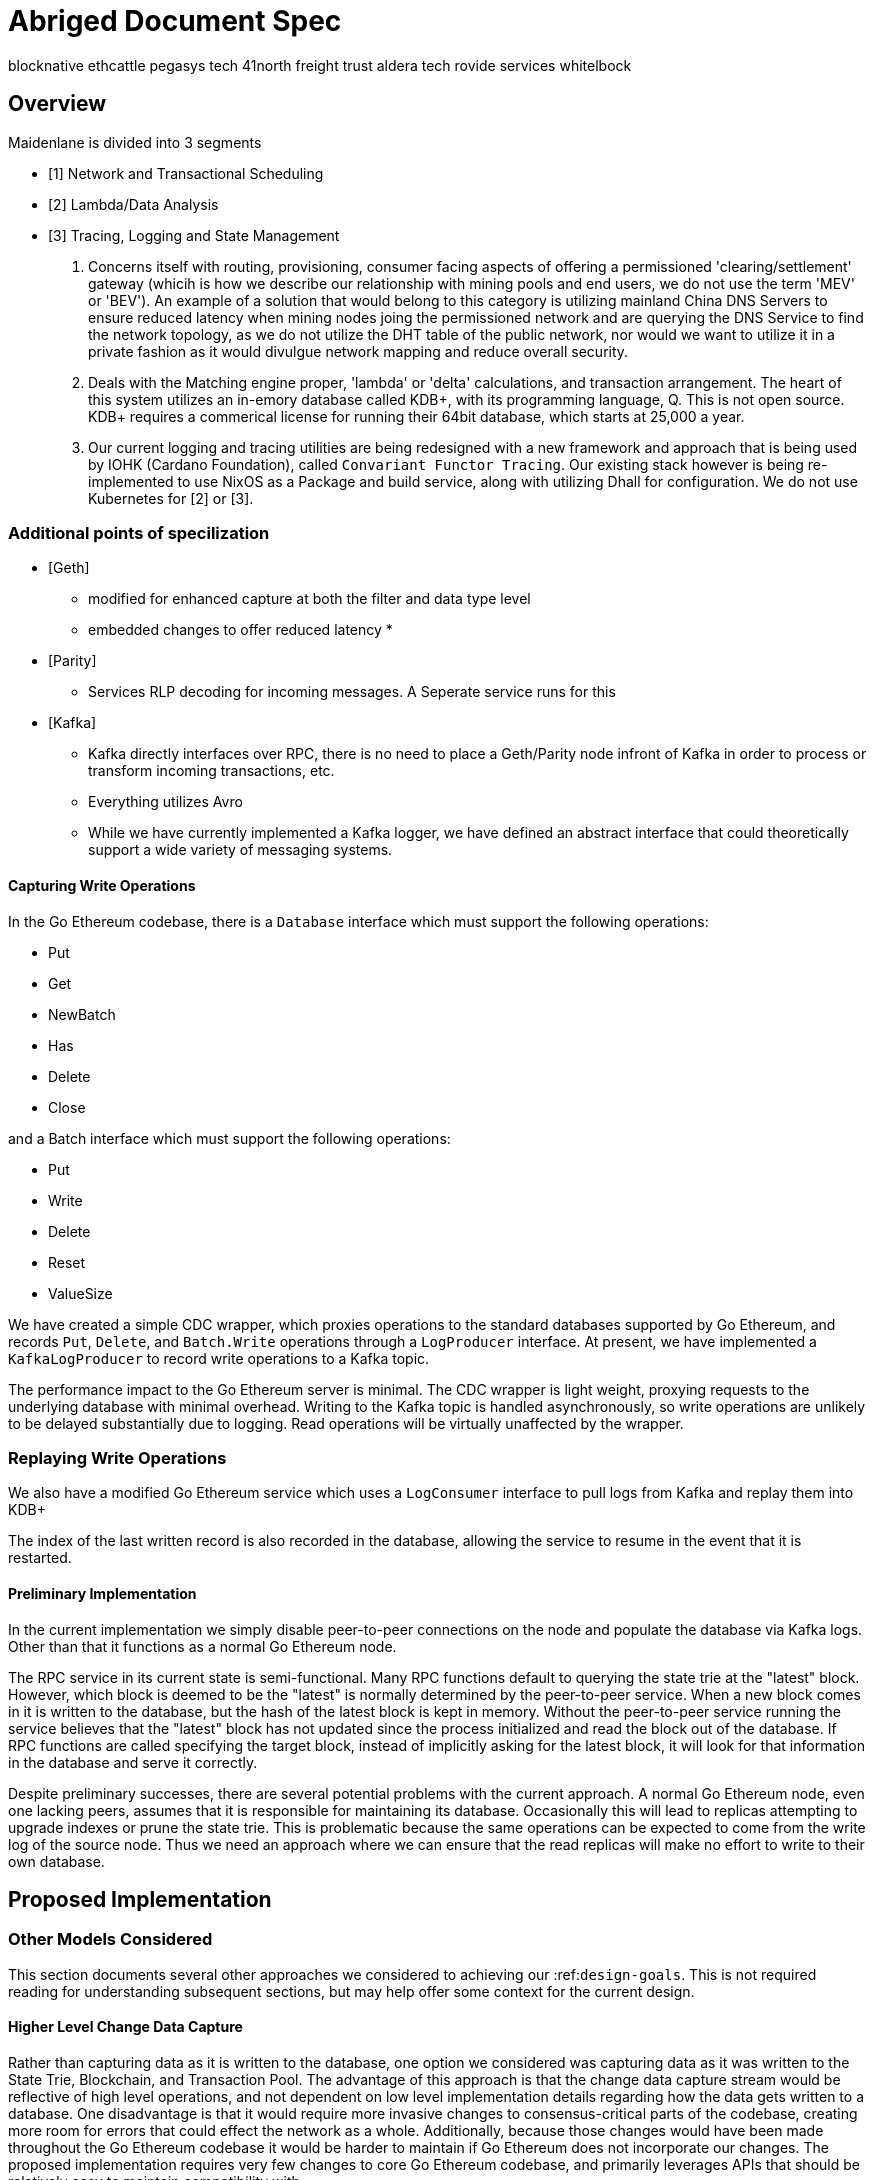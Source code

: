 

= Abriged Document Spec



[[sources]]
blocknative
ethcattle
pegasys tech
41north
freight trust
aldera tech
rovide services
whitelbock 

== Overview

Maidenlane is divided into 3 segments

- [1]  Network and Transactional Scheduling 
- [2] Lambda/Data Analysis
- [3] Tracing, Logging and State Management

1. Concerns itself with routing, provisioning, consumer facing aspects of offering a permissioned 'clearing/settlement' gateway (whicih is how we describe our relationship with mining pools and end users, we do not use the term 'MEV' or 'BEV'). An example of a solution that would belong to this category is utilizing mainland China DNS Servers to ensure reduced latency when mining nodes joing the permissioned network and are querying the DNS Service to find the network topology, as we do not utilize the DHT table of the public network, nor would we want to utilize it in a private fashion as it would divulgue network mapping and reduce overall security.

2. Deals with the Matching engine proper, 'lambda' or 'delta' calculations, and transaction arrangement. The heart of this system utilizes an in-emory database called KDB+, with its programming language, Q. This is not open source. KDB+ requires a commerical license for running their 64bit database, which starts at 25,000 a year.

3. Our current logging and tracing utilities are being redesigned with a new framework and approach that is being used by IOHK (Cardano Foundation), called `Convariant Functor Tracing`. Our existing stack however is being re-implemented to use NixOS as a Package and build service, along with utilizing Dhall for configuration. We do not use Kubernetes for [2] or [3]. 

=== Additional points of specilization 


- [Geth]
    * modified for enhanced capture at both the filter and data type level
    * embedded changes to offer reduced latency
    * 

- [Parity]
    * Services RLP decoding for incoming messages. A Seperate service runs for this

- [Kafka]
    * Kafka directly interfaces over RPC, there is no need to place a Geth/Parity node infront of Kafka in order to process or transform incoming transactions, etc.
    * Everything utilizes Avro 
    * While we have currently implemented a Kafka logger, we have defined an abstract interface that could theoretically support a wide variety of messaging systems.

==== Capturing Write Operations

In the Go Ethereum codebase, there is a `Database` interface which must support the following operations:

* Put
* Get
* NewBatch
* Has
* Delete
* Close

and a Batch interface which must support the following operations:

* Put
* Write
* Delete
* Reset
* ValueSize

We have created a simple CDC wrapper, which proxies operations to the standard databases supported by Go Ethereum, and records `Put`, `Delete`, and `Batch.Write` operations through a `LogProducer` interface.
At present, we have implemented a `KafkaLogProducer` to record write operations to a Kafka topic.

The performance impact to the Go Ethereum server is minimal.
The CDC wrapper is light weight, proxying requests to the underlying database with minimal overhead.
Writing to the Kafka topic is handled asynchronously, so write operations are unlikely to be delayed substantially due to logging.
Read operations will be virtually unaffected by the wrapper.

=== Replaying Write Operations

We also have a modified Go Ethereum service which uses a `LogConsumer` interface to pull logs from Kafka and replay them into  KDB+


The index of the last written record is also recorded in the database, allowing the service to resume in the event that it is restarted.

==== Preliminary Implementation

In the current implementation we simply disable peer-to-peer connections on the node and populate the database via Kafka logs.
Other than that it functions as a normal Go Ethereum node.

The RPC service in its current state is semi-functional.
Many RPC functions default to querying the state trie at the "latest" block.
However, which block is deemed to be the "latest" is normally determined by the peer-to-peer service.
When a new block comes in it is written to the database, but the hash of the latest block is kept in memory.
Without the peer-to-peer service running the service believes that the "latest" block has not updated since the process initialized and read the block out of the database.
If RPC functions are called specifying the target block, instead of implicitly asking for the latest block, it will look for that information in the database and serve it correctly.

Despite preliminary successes, there are several potential problems with the current approach.
A normal Go Ethereum node, even one lacking peers, assumes that it is responsible for maintaining its database.
Occasionally this will lead to replicas attempting to upgrade indexes or prune the state trie.
This is problematic because the same operations can be expected to come from the write log of the source node.
Thus we need an approach where we can ensure that the read replicas will make no effort to write to their own database.

== Proposed Implementation



=== Other Models Considered

This section documents several other approaches we considered to achieving our :ref:``design-goals``.
This is not required reading for understanding subsequent sections, but may help offer some context for the current design.

==== Higher Level Change Data Capture

Rather than capturing data as it is written to the database, one option we considered was capturing data as it was written to the State Trie, Blockchain, and Transaction Pool.
The advantage of this approach is that the change data capture stream would be reflective of high level operations, and not dependent on low level implementation details regarding how the data gets written to a database.
One disadvantage is that it would require more invasive changes to consensus-critical parts of the codebase, creating more room for errors that could effect the network as a whole.
Additionally, because those changes would have been made throughout the Go Ethereum codebase it would be harder to maintain if Go Ethereum does not incorporate our changes.
The proposed implementation requires very few changes to core Go Ethereum codebase, and primarily leverages APIs that should be relatively easy to maintain compatibility with.

==== Shared Key Value Store 

Before deciding on a change-data-capture replication system, one option we considered was to use a scalable key value store, which could be written to by one Ethereum node and read by many.
Some early prototypes were developed under this model, but they all had significant performance limitations when it came to validating blocks.
The Ethereum State Trie requires several read operations to retrieve a single piece of information.
These read operations are practical when made against a local disk, but latencies become prohibitively large when the state trie is stored on a networked key value store on a remote system.
This made it infeasible for an Ethereum node to process transactions at the speeds necessary to keep up with the network.

==== Extended Peer-To-Peer Model 

One option we explored was to add an extended protocol on top of the standard Ethereum peer-to-peer protocol, which would sync the blockchain and state trie from a trusted list of peers without following the rigorous validation procedures.
This would have been a substantially more complex protocol than the one we are proposing, and would have put additional strain on the other nodes in the system.

==== Replica Codebase from Scratch 

One option we considered was to use Change Data Capture to record change logs, but write a new system from the ground-up to consume the captured information.
Part of the appeal of this approach was that we have developers interested in contributing to the project who don't have a solid grasp of Go, and the replica could have been developed in a language more accessible to our contributors.
The biggest problem with this approach, particularly with the low level CDC, is that we would be tightly coupled to implementation details of how Go Ethereum writes to LevelDB, without having a shared codebase for interpreting that data.
A minor change to how Go Ethereum stores data could break our replicas in subtle ways that might not be caught until bad data was served in production.

In the proposed implementation we will depend not only on the underlying data storage schema, but also the code Go Ethereum uses to interpret that data.
If Go Ethereum changes their schema _and_ changes their code to match while maintaining API compatibility, it should be transparent to the replicas.
It is also possible that Go Ethereum changes their APIs in a way that breaks compatibility, but in that case we should find ourselves unable to compile the replica without fixing the dependency, and shouldn't see surprises on a running system.

Finally, by building the replica service in Go as an extension to the existing Go Ethereum codebase, there is a reasonable chance that we could get the upstream Go Ethereum project to integrate our extensions.
It is very unlikely that they would integrate our read replica extensions if the read replica is a separate project written in another language.


== Design Goals


=== Health Checks

A major challenge with existing Ethereum nodes is evaluating the health of an individual node.
Generally nodes should be considered healthy if they have the blockchain and state trie at the highest block, and are able to serve RPC requests relating to that state.
If a node is more than a couple of blocks behind the network, it should be considered unhealthy.


[initialization]

== Service Initialization

One of the major challenges with treating Ethereum nodes as disposable is the initialization time.
Conventionally a new instance must find peers, download the latest blocks from those peers, and validate each transaction in those blocks.
Even if the instance is built from a relatively recent snapshot, this can be a bandwidth intensive, computationally intensive, disk intensive, and time consuming process.

In a trustless peer-to-peer system, these steps are unavoidable.
Malicious peers could provide incorrect information, so it is necessary to validate all of the information received from untrusted peers.
But given several nodes managed by the same operator, it is generally safe for those nodes to trust eachother, allowing individual nodes to avoid some of the computationally intensive and disk intensive steps that make the initialization process time consuming.

Ideally node snapshots will be taken periodically, new instances will launch based on the most recent available snapshot, and then sync the blockchain and state trie from trusted peers without having to validate every successive transaction.
Assuming relatively recent snapshots are available, this should allow new instances to start up in a matter of minutes rather than hours.

Additionally, during the initialization process services should be identifiable as still initializing and excluded from the load balancer pool.
This will avoid nodes serving outdated information during initialization.




== Load Balancing

Given reliable healthchecks and a quick initialization process, one challenge remains on loadbalancing.
The Ethereum RPC protocol supports a concept of "filter subscriptions" where a filter is installed on an Ethereum node and subsequent requests about the subscription are served updates about changes matching the filter since the previous request.
This requires a stateful session, which depends on having a single Ethereum node serve each successive request relating to a specific subscription.

For now this can be addressed on the client application using `Provider Engine's Filter Subprovider <https://github.com/MetaMask/provider-engine/blob/master/subproviders/filters.js>+`

The Filter Subprovider mimics the functionality of installing a filter on a node and requesting updates about the subscription by making a series of stateless calls against the RPC server.
Over the long term it might be beneficial to add a shared database that would allow the load balanced RPC nodes to manage filters on the server side instead of the client side, but due to the existence of the Filter Subprovider that is not necessary in the short term.

=== Reduced Computational Requirements

As discussed in :ref:``initialization``, a collection of nodes managed by a single operator do not have the same trust model amongst themselves as nodes in a fully peer-to-peer system.
RPC Nodes can potentially decrease their computational overhead by relying on a subset of the nodes within a group to validate transactions.
This would mean that a small portion of nodes would need the computational capacity to validate every transaction, while the remaining nodes would have lower resource requirements to serve RPC requests, allowing flexible scaling and redundancy.

=== Implementation

In `go-ethereum/internal/ethapi/backend.go`, a Backend interface is specified.
Objects filling this interface can be passed to `ethapi.GetAPIs()` to return `[]rpc.API`, which can be used to serve the Ethereum RPC APIs.
Presently there are two implementations of the Backend interface, one for full Ethereum nodes and one for Light Ethereum nodes that depend on the LES protocol.

This project will implement a third backend implementation, which will provide the necessary information to ethapi.GetAPIs() to in turn provide the RPC APIs.

== Backend Functions To Implement

This section explores each of the 26 methods required by the Backend interface.
This is an initial pass, and attempts to implement these methods may prove more difficult than described below.

Downloader() 

Downloader must return a `*go-ethereum/eth/downloader.Downloader` object.
Normally the `Downloader` object is responsible for managing relationships with remote peers, and synchronizing the block from remote peers.
As our replicas will receive data directly via Kafka, the Downloader object won't see much use.
Even so, the `PublicEthereumAPI` struct expects to be able to retrieve a `Downloader` object so that it can provide the `eth_syncing` API call.

If the Backend interface required an interface for a downloader rather than a specific Downloader object, we could stub out at Downloader that provided the `eth_syncing` data based on the current Kafka sync state.
Unfortunately the Downloader requires a specific object constructed with the following properties:

* `{mode SyncMode}` - An integer indicating whether the SyncMode is Fast, Full, or Light.
We can probably specify "light" for our purposes.
* `{stateDb ethdb.Database}` - An interface to LevelDB.
Our backend will neeed a Database instance, so this should be easy.
* `{mux *event.TypeMux}` - Used only for syncing with peers.
If we avoid calling Downloader.Synchronize(), it appears this can safely be nil.
* {`chain BlockChain}` - An object providing the downloader.BlockChain interface.
If we only need to support Downloader.Progress(), and we set SyncMode to LightSync, this can be nil.
* `{lightchain LightChain}` - An object providing the downloader.LightChain interface.
If we only need to support Downloader.Progress(), and we set SyncMode to LightSync, we will need to stub this out and provide CurrentHeader() with the correct blocknumber.
* `{dropPeer peerDropFn}` - Only used when syncing with peers.
If we avoid calling Downloader.Synchronize(), this can be `func(string) {}`

Constructing a `Downloader` with the preceding arguments should provide the capabilities we need to offer the `eth_progress` RPC call.

ProtocolVersion() .

This just needs to return an integer indicating the protocol version.
This tells us what version of the peer-to-peer protocol the Ethereum client is using.
As replicas will not use a peer-to-peer protocol, it might make sense for this to be a value like `-1`.

SuggestPrice() 

Should return a `{big.Int}` gas price for a transaction.
This can use `{go-ethereum/eth/gasprice.Oracle}` to provide the same values a stanard Ethereum node would provide.
Note, however, that gasprice.Oracle requires a Backend object of its own, so implementing SuggestPrice() will need to wait until the following backend methods have been implemented:

* `HeaderByNumber()`
* `BlockByNumber()`
* `ChainConfig()`

*ChainDb()*

Our backend will need to be constructed with an {`ethdb.Database}` object, which will be it's primary source for much of the information about the blockchain and state.
This method will return that object.

For replicas, it might be prudent to have a wrapper that provides the `{ethdb.Database}` interface, but errors on any write operations, as we want to ensure that all write operations to the primary database come from the replication process.

*EventMux() *

This seem to be used by peer-to-peer systems.
I can't find anything in the RPC system that depends on `EventMux()`, so I think we can return `nil` for the Replica backend.

*AccountManager() *

This returns an `*accounts.Manager` object, which manages access to Ethereum wallets and other secret data.
This would be used by the Private Ethereum APIs, which our Replicas will not implement.
Services that need to manage accounts in conjunction with replica RPC nodes should utilize client side account managers such as ``+Web3 Provider Engine <https://www.npmjs.com/package/web3-provider-engine>+``_.

In a future phase we may decide to implement an AccountManager service for replica nodes, but this would require serious consideration for how to securely store credentials and share them across the replicas in a cluster.

*SetHead()*

This is used by the private debug APIs, allowing developers to set the blockchain back to an earlier state in private environments.
Replicas should not be able to roll back the blockchain to an earlier state, so this method should be a no-op.

*HeaderByNumber() *

HeaderByNumber needs to return a `*core/types.Header` object corresponding to the specified block number.
This will need to get information from the database.
It might be possible to leverage in-memory caches to speed up these data lookups, but it must not rely on information normally provided by the peer-to-peer protocol manager.

This should be able to use `core.GetCanonicalHash()` to get the blockhash, then `core.GetHeader()` to get the Block Number.

*BlockByNumber()*

BlockByNumber needs to return a `*core/types.Block` object corresponding to the specified block number.
This will need to get information from the database.
It might be possible to leverage in-memory caches to speed up these data lookups, but it must not rely on information normally provided by the peer-to-peer protocol manager.

This should be able to use `core.GetCanonicalHash()` to get the blockhash, then `core.GetBlock()` to get the Block Number.

*StateAndHeaderByNumber()*

Needs to return a `*core/state.StateDB` object and a `*core/types.Header` object corresponding to the specified block number.

The header can be retrieved with `backend.HeaderByNumber()`.
Then the stateDB object can be created with `core/state.New()` given the hash from the retrieved header and the ethdb.Database.

*GetBlock() *

Needs to return a `*core/types.Block` given a `common.Hash`.
This should be able to use `core.GetBlockNumber()` to get the block number for the hash, and `core.GetBlock()` to retrieve the `*core/types.Block`.

*GetReceipts()*

Needs to return a `core/types.Receipts` given a `common.Hash`.
This should be able to use `core.GetBlockNumber()` to get the block number for the hash, and `core.GetBlockReceipts()` to retrieve the `core/types.Receipts`.

*GetTd()*

Needs to return a `*big.Int` given a `common.Hash`.
This should be able to use `core.GetBlockNumber()` to get the block number for the hash, and `core.GetTd()` to retrieve the total difficulty.

*GetEVM() *

Needs to return a `*core/vm.EVM`.

This requires a `core.ChainContext` object, which in turn needs to implement:

* `Engine()` - A conensus engine instance.
This should reflect the conensus engine of the server the replica is replicating.
This would be Ethash for Mainnet, but may be Clique or eventually Casper for other networks.
* `GetHeader()` - Can proxy `backend.GetHeader()`

Beyond the construction of a new `ChainContext`, this should be comparable to the implementation of eth/api_backend.go's `GetEVM()`


[event-apis]

=== Subscribe Event APIs 

The following methods exist as part of the Event Filtering system.

* `SubscribeChainEvent()`
* `SubscribeChainHeadEvent()`
* `SubscribeChainSideEvent()`
* `SubscribeTxPreEvent()`

As discussed in ``load-balancing``, the initial implementation of the replica service will not support the filtering APIs.

As such, these methods can be no-ops that simply return `nil`.
In the future we may implement these methods, but it will need to be a completely new implementation to support filtering on the cluster instead of individual replicas.


[send-tx]

*SendTx() *

As replica nodes will not have peer-to-peer connections, they will not be able to send transactions to the network via conventional methods.

Instead, we propose that the replica will simply queue transactions onto a Kafka topic.
Independent from the replica service we can have consumers of the transaction topic emit the transactions to the network using different methods.

The scope of implementing `SendTx()` is limited to placing the transaction onto a Kafka topic.
Processing those events and emitting them to the network will be discused in :ref:``tx-emitters``.

=== Transaction Pool Methods

The transaction pool in Go Ethereum is kept in memory, rather than in the LevelDB database.
This means that the primary log stream will not include information about information about unconfirmed transactions.
Additionally, the primary APIs that would make use of the transaction pool are the filtering transactions, which we established in :ref:``event-apis`` will not be supported in the initial implementation.

For the first phase, this project will not implement the transaction pool.
In a future phase, depending on demand, we may create a separate log stream for transaction pool data.
For the first phase, these methods will return as follows:

* GetPoolTransactions() - Return an empty `types.Transactions` slice.
* GetPoolTransaction() - Return nil
* GetPoolNonce() - Use `statedb.GetNonce` to return the most recent confirmed nonce.
* Stats() - Return 0 transactions pending, 0 transactions queued
* TxPoolContent() - Return empty `map[common.Address]types.Transactions` maps for both pending and queued transactions.

ChainConfig() .

The ChainConfig property will likely be provided to the Replica Backend as the backend is contructed, so this will return that value.

CurrentBlock() 

This will need to look up the block hash of the latest block from LevelDB, then use that to invoke `backend.GetBlock()` to retrieve the current block.

In the future we may be able to optimize this method by keeping the current block in memory.
If we track when the `LatestBlock` key in LevelDB gets updated, we can clear the in-memory cache as updates come in.


_tx-emitters:

== Transaction Emitters

Emitting transactions to the network is a different challenge than replicating the chain for reading, and has different security concerns.
As discussed in :ref:``send-tx``, replica nodes will not have peer-to-peer connections for the purpose of broadcasting transactions.
Instead, when the `SendTx()` method is called on our backend, it will log the transaction to a Kafka topic for a downstream Transaction Emitter to handle.

Different use cases may have different needs from transaction emitters.
On one end of the spectrum, OpenRelay needs replicas strictly for watching for order fills and checking token balances, so no transaction emitters are necessary in the current workflow.
Other applications may have high volumes of transactions that need to be emitted.

The basic transaction emitter will watch the Kafka topic for transactions, and make RPC calls to transmit those messages.
This leaves organizations with several options for how to transmit those messages to the network.
Organizations may choose to:

* Not to run a transaction emitter at all, if their workflows do not generate transactions.
* Run a transaction emitter pointed to the source server that is feeding their replica nodes.
* Run a transaction emitter pointed to a public RPC server such as Infura.
* Run a separate cluster of light nodes for transmitting transactions to the network

Security Considerations 

The security concerns relating to emitting transactions are different than the concerns for read operations.
One reason for running a private cluster of RPC nodes is that the RPC protocol doesn't enable publicly hosted nodes to prove the authenticity of the data they are serving.
To have a trusted source of state data an organization must have trusted Ethereum nodes.
When it comes to emitting transactions, the peer-to-peer protocol offers roughly the same assurances that transactions will be emitted to the network as RPC nodes.
Thus, some organizations may decide to transmit transactions through APIs like Infura and Etherscan even though they choose not to trust those services for state data.
= Introduction

For a service to be treated as a commodity, it typically has the following properties:

* It can be load-balanced, and any instance can serve any request as well as any other instance.
* It has simple health checks that can indicate when an instance should be removed from the load balancer pool.
* When a new instance is started it does not start serving requests until it is healthy.
* When a new instance is started it reaches a healthy state quickly.

Eisting Ethereum nodes don't fit well into this model:

* Certain API calls are stateful, meaning the same instance must serve multiple successive requests and cannot be transparently replaced.
* There are numerous ways in which an Ethereum node can be unhealthy, some of which are difficult to determine.
 ** A node might be unhealthy because it does not have any peers
 ** A node might have peers, but still not receive new blocks
 ** A node might be starting up, and have yet to reach a healthy state
* When a new instance is started it generally starts serving on RPC immediately, even though it has yet to sync the blockchain.
If the load balancer serves request to this instance it will serve outdated information.
* When new instances are started, they must discover peers, download and validate blocks, and update the state trie.
This takes hours under the best circumstances, and days under extenuating circumstances.

As a result it is often easier to spend time troubleshooting the problems on a particular instance and get that instance healthy again, rather than replace it with a fresh instance.


== Publicly Hosted Ethereum RPC Nodes

Many organizations are currently using publicly hosted Ethereum RPC nodes such as Infura.
While these services are very helpful, there are several reasons organizations may not wish to depend on third party Ethereum RPC nodes.

First, the Ethereum RPC protocol does not provide enough information to authenticate state data provided by the RPC node.
This means that publicly hosted nodes could serve inaccurate information with no way for the client to know.
This puts public RPC providers in a position where they could potentially abuse their clients' trust for profit.
It also makes them a target for hackers who might wish to serve inaccurate state informatino.

Second, it means that a fundamental part of an organization's system depends on a third party that offers no SLA.
RPC hosts like Infura are generally available on a best effort basis, but have been known to have significant outages.
And should Infura ever cease operations, consumers of their service would need to rapidly find an alternative provider.

Hosting their own Ethereum nodes is the surest way for an organization to address both of these concerns, but currently has significant operational challenges.
We intend to help address the operational challenges so that more organizations can run their own Ethereum nodes.
= Operational Requirements

The implementation discussed in previous sections relates directly to the software changes required to help operationalize Ethereum clients.
There are also ongoing operational processes that will be required to maintain a cluster of master / replica nodes.


{cluster-initialization}

== Cluster Initialization

Initializing a cluster comprised of a master and one or more replicas requires a few steps.

=== Master initialization 

Before standing up any replicas or configuring the master to send logs to Kafka, the master should be synced with the blockchain.
In most circumstances, this should be a typical Geth fast sync with standard garbage collection arguments.


{_leveldb-snapshots}

== LevelDB Snapshotting 

Once the master is synced, the LevelDB directory needs to be snapshotted.
This will become the basis of both the subsequent master and the replica servers.

===  Replication Master Configuration 

Once synced and ready for replication, the master needs to be started with the garbage collection mode of "archive".
Without the "archive" garbage collection mode, the state trie is kept in memory, and not written to either LevelDB or Kafka immediately.
If state data is not written to Kafka immediately, the replicas have only the chain data and cannot do state lookups.
The master should also be configured with a Kafka broker and topic for logging write operations.

== Replica Configuration

Replicas should be created with a copy of the LevelDB database snapshotted in :ref:``leveldb-snapshots``.
When executed, the replica service should be pointed to the same Kafka broker and topic as the master.
Any changes written by the master since the LevelDB snapshot will be pulled from Kafka before the Replica starts serving HTTP requests.

=== Periodic Replica Snapshots

When new replicas are scaled up, they will connect to Kafka to pull any changes not currently reflected in their local database.
The software manages this by storing the Kafka offset of each write operation as it persists to LevelDB, and when a new replica starts up it will replay any write operations more recent than the offset of the last saved operation.
However this assumes that Kafka will have the data to resume from that offset, and in practice Kafka periodically discards old data.
Without intervention, a new replica will eventually spin up to find that Kafka no longer has the data required for it to resume.

The solution for this is fairly simple.
We need to snapshot the replicas more frequently than Kafka fully cycles out data.
Each snapshot should reflect the latest data in Kafka at the time the snapshot was taken, and any new replicas created from that snapshot will be able to resume so long as Kafka still has the offset from the time the snapshot was taken.

The mechanisms for taking snapshots will depend on operational infrastructure.
The implementation will vary between cloud providers or on-premises infrastructure management tools, and will be up to each team to implement (though we may provide additional documentation and tooling for specific providers).

Administrators should be aware of Kafka's retention period, and be sure that snapshots are taken more frequently than the retention period, leaving enough time to troubleshoot failed snapshots before Kafka runs out

=== Periodic Cluster Refreshes

Because replication requires the master to write to LevelDB with a garbage collection mode of "archive", the disk usage for each node of a cluster can grow fairly significantly after the initial sync.
When disk usage begins to become a problem, the entire cluster can be refreshed following the :ref:``cluster-initialization`` process.

Both clusters can run concurrently while the second cluster is brought up, but it is important that the two clusters use separate LevelDB snapshots and separate Kafka partitions to stay in sync (they can use the same Kafka broker, if it is capable of handling the traffic).

As replicas for the new cluster are spun up, they will only start serving HTTP requests once they are synced with their respective Kafka partition.
Assuming your load balancer only attempts to route requests to a service once it has passed health checks, both clusters can co-exist behind the load balancer concurrently.

=== Multiple Clusters

Just as multiple clusters can co-exist during a refresh, multiple clusters can co-exist for stability purposes.
Within a single cluster, the master server is a single point of failure.
If the master gets disconnected from its peers or fails for other reasons, its peers will not get updates and become stale.
A new master can be created from the last LevelDB snapshot, but that will take time during which the replicas will be stale.

With multiple clusters, when a master is determined to be unhealthy its replicas could be removed from the load balancer to avoid stale data, and additional clusters could continue to serve current data.

=== High Availability

A single cluster provides several operational benefits over running conventional Ethereum nodes, but the master server is still a single point of failure.
Using data stored in Kafka, the master can recover much more quickly than a node that needed to sync from peers, but that can still lead to a period of time where the replicas are serving stale data.

To achieve high availability requires multiple clusters with independent masters and their own replicas.
Multiple replica clusters can share a high-availability Kafka cluster.
The following formula can be used to determine the statistical availability of a cluster:


math:: a = 1 - (1 - \frac\{mtbf}{mttr + mtbf}){caret}N

Where:

* `mtbf` - Mean Time Between Failures - The average amount of time between failures of a master server
* `mttr` - Mean Time To Recovery - The average amount of time it takes to replace a master server after a failure
* `N` - The number of independently operating clusters

The values of `mtbf` and `mttr` will depend on your operational environment.
With our AWS CloudFormation templates, we have established an `mttr` of 45 minutes when snapshotting daily.
We have not gathered enough data to establish a mtbf, but with two independent clusters and a 45 minute `mttr`, EC2's regional SLA becomes the bounding factor of availability if the `mtbf` is greater than two weeks.

This formula focuses only on the availability of masters - it assumes that each master has multiple independent replicas.
If a master only has a single replica, that will hurt the `mtbf` of the cluster as a whole.


== GreyPool 

Stratum WebSocket with TLS (uri) `stratumss:// ` 


=== Transaction Pool Feeds

This fork of Geth includes two new types of subscriptions, available through the
eth_subscribe method on Websockets.

==== Rejected Transactions

Using Websockets, you can subscribe to a feed of rejected transactions with:

```
{"id": 0, "method": "eth_subscribe", "params":["rejectedTransactions"]}
```

This will immediately return a payload of the form:

```
{"jsonrpc":"2.0","id":0,"result":"$SUBSCRIPTION_ID"}
```

And as messages are rejected by the transaction pool, it will send additional
messages of the form:

```
{
  "jsonrpc": "2.0",
  "method": "eth_subscription",
  "params": {
    "subscription": "$SUBSCRIPTION_ID",
    "result": {
      "tx": "$ETHEREUM_TRANSACTION",
      "reason": "$REJECT_REASON"
    }
  }
}
```

One message will be emitted on this feed for every transaction rejected by the
transaction pool, excluding those rejected because they were already known by
the transaction pool.

It is important that consuming applications process messages quickly enough to
keep up with the process. Geth will buffer up to 20,000 messages, but if that
threshold is reached the subscription will be discarded by the server.

The reject reason corresponds to the error messages returned by Geth within the
txpool. At the time of this writing, these include:

* invalid sender
* nonce too low
* transaction underpriced
* replacement transaction underpriced
* insufficient funds for gas * price + value
* intrinsic gas too low
* exceeds block gas limit
* negative value
* oversized data

However it is possible that in the future Geth may add new error types that
could be included by this response without modification to the rejection feed
itself.

=== Dropped Transactions

Using Websockets, you can subscribe to a feed of dropped transaction hashes with:

```
{"id": 0, "method": "eth_subscribe", "params":["droppedTransactions"]}
```

This will immediately return a payload of the form:

```
{"jsonrpc":"2.0","id":0,"result":"$SUBSCRIPTION_ID"}
```

And as messages are dropped from the transaction pool, it will send additional
messages of the form:

```json
{
  "jsonrpc": "2.0",
  "method": "eth_subscription",
  "params": {
    "subscription": "0xe5fa5d3c8ec05953bd746a784cfeade6",
    "result": {
      "txhash": "$TRANSACTION_HASH",
      "reason": "$REASON"
    }
  }
}
```

One message will be emitted on this feed for every transaction dropped from the
transaction pool.

It is important that consuming applications process messages quickly enough to
keep up with the process. Geth will buffer up to 20,000 messages, but if that
threshold is reached the subscription will be discarded by the server.

The following reasons may be included as reasons transactions were rejected:

* underpriced-txs: Indicates the transaction's gas price is below the node's threshold.
* low-nonce-txs: Indicates that the account nonce for the sender of this transaction has exceeded the nonce on this transction. That may happen when this transaction is included in a block, or when a replacement transaction is included in a block.
* unpayable-txs: Indicates that the sender lacks sufficient funds to pay the intrinsic gas for this transaction
* account-cap-txs: Indicates that this account has sent enough transactions to exceed the per-account limit on the node.
* replaced-txs: Indicates that the transaction was dropped because a replacement transaction with the same nonce and higher gas has replaced it.
* unexecutable-txs: Indicates that a transaction is no longer considered executable. This typically applies to queued transaction, when a dependent pending transaction was removed for a reason such as unpayable-txs.
* truncating-txs: The transaction was dropped because the number of transactions in the mempool exceeds the allowable limit.
* old-txs: The transaction was dropped because it has been in the mempool longer than the allowable period of time without inclusion in a block.
* updated-gas-price: The node's minimum gas price was updated, and transactions below that price were dropped.




=== MEV-Geth 

```
/** 
* @AddMevBundle
* @summary pool mevBundles
* @param {AddMevBundle} <uint64>  - ddMevBundle adds a mev bundle to the pool
* @return {mevBundles} blockNumber, minTimestamp, maxTimestamp
*/
```

```go
func (pool *TxPool) AddMevBundle(txs types.Transactions, blockNumber *big.Int, minTimestamp, maxTimestamp uint64) error {
	pool.mu.Lock()
	defer pool.mu.Unlock()

	pool.mevBundles = append(pool.mevBundles, mevBundle{
		txs:          txs,
		blockNumber:  blockNumber,
		minTimestamp: minTimestamp,
		maxTimestamp: maxTimestamp,
	})
```

```
/**
* MevBundles
* @readonly list of bundles valid for the given blockNumber/blockTimestamp
* {uint64} ([]types.Transactions)
*/
```

```go
// MevBundles returns a list of bundles valid for the given blockNumber/blockTimestamp
// also prunes bundles that are outdated
func (pool *TxPool) MevBundles(blockNumber *big.Int, blockTimestamp uint64) ([]types.Transactions, error) {
	return nil, nil
}
```


=== Operational Topics (concerning strategies, etc)

This section describes (without much context), some of the mathmatical principles used to find opportunites in the market. 

A good analogy would be comparing this to the well known `A * ` Algorithim for path finding. These equations are utilized, amongst others, as a hearuisistc. We do not make any claims on their formal soundness, only on their current and projected rate of returns.

=== Super Liquidity Manifolds and Abstract Liquid Tranches

> *Paramaratized Constant Function Markets 


Super-liquidity manifold (SLM) system is a mathematical construct, defined below
to describe an efficient digital market model. Assets that are traded on such
market \(^{1}\) may benefit from the trade option against at least one
super-liquid exchange medium.

Consider an abstract liquid tranche (ALT) system as a weighted directed graph
\(G:=(V, E, w),\) where set of vertices \(V,|V| \leq| N |\) contains digital
representation of all tradeable assets in \(G,\) set of edges \(E=\{e \in V
\times V:\) \(w(e)>0\}\) represents all possible atomic \(^{2}\) asymmetric
\(^{3}\) trades, which are weighted by the function \(w: E \rightarrow R ^{+}\)
corresponding to the price of some trade \(e \in E\)


==== Definition 1

Vertex \(v \in V\) represents half-liquid asset \(^{4}\) iff either \(\operatorname{deg}^{-}(v)=0\) (source) or \(\operatorname{deg}^{+}(v)=0(\operatorname{sink}),\) where \(\operatorname{deg}^{(-1+)}: V \rightarrow N\) is respectively a number
of tail ends (indegree) and a number of head ends (outdegree) from vertices adjacent to \(v\).

==== Corollary 1.1 - liquid vertex.

Any liquid vertex \(v \in V\) has both \(\operatorname{deg}^{-}(v) \geq 1\) and \(\operatorname{deg}^{+}(v) \geq 1\)

Corollary 1.2 - liquid graph.
If there exists a strongly connected subgraph \(G^{\prime} \subseteq G\) s.t. all of its vertices are liquid, then \(G^{\prime}\) is called liquid graph.


==== Corollary 1.3 - k-liquid graph.

If \(G^{\prime} \subseteq G\) is a k-connected liquid graph, then \(G^{\prime}\) is called \(k\) -liquid.
Trade paths can have different liquidity preferences. For example, if a path \((s, v): s, v \in V\) on graph \(G\) has preferable liquidity when compared to any other path \(\left(s^{\prime}, v\right): s^{\prime}, v \in V,\) then \((s, v)\) is a shorter or equally weighted
path than \(\left(s^{\prime}, v\right)\) iff \(\sum_{e \in(s, v)} w(e) \leq \sum_{e \in\left(s^{\prim

==== Definition 2 - preferable liquidity path.

Let \(S \subset V \times V\) contain all shortest paths from vertex \(s\) to vertex \(t: \forall s, t \in V\). Also let vertex \(v \in V\) have the maximal \(^{3}\) betweenness centrality measure \(C_{B}(v):=\sum_{s \neq t \neq v \in V} \frac{\sigma_{s t}(v)}{\sigma_{s t}}: \forall(s, t) \in S,\) where \(\sigma_{s t}:=\sum_{(s, t) \in S} \sum_{e \in(s, t)} w(e)\)
and \(\sigma_{s t}(v)\) is a sum of only those shortest paths in \(S\) which contain \(v\). We say that \((s, t) \in S\) is a path with preferable liquidity if it ends with \(v,\) i.e. \(t=v\)
In order to capture a desired super-liquidity property of an always preferable asset in an ALT-system \(G,\) we need to identify such asset not only as a preferable "exit" (sink) vertex, but also as the one that can be consequently traded for any other liquid asset in \(G\) at the most attractive price.

==== Definition 3 - super-liquidity

A liquid vertex \(v \in V\left(G^{\prime}\right)\) of a complete liquid subgraph \(G^{\prime} \subseteq G\) is called a super-liquid vertex iff any preferable liquidity path \(p=(s, v)\) can be almost surely continued with an efficient trade for any other liquid \(u \in V\left(G^{\prime}\right), u \neq v\) in such a way that \(\sum_{e \in(s, u)} w(e) \leq \sum_{e \in(s, v)} w(e)+\sum_{e \in(v, u)} w(e)\) and \((s, u)\) is
a shortest path.

==== Corollary 3.1 - super-liquid graph.

A complete liquid subgraph \(G^{\prime} \subseteq G\) is called a super-liquid graph iff \(G^{\prime}\) contains a super-liquid vertex.

Last definition of a super-liquid graph provides us with a starting point for the future framework of the super-liquidity manifold (SLTM system that can in theory allow efficient price trading. However there is no practical duality between super-liquid and illiquid assets. Instead, we can choose to link super-liquid vertex with a controlled liquidity asset, that has a programmable dynamic pricing model. We can assert that fully illiquid assets are disconnected from G, since they are not digitally traded and unpractical to consider. We assume that no such asset will exists in the future. Such subgraph is called a super slow and super fast (S3F) liquidity system with at least two liquid tokens (vertices).

[1] almost surely in efficient way
[2] no double-spending
[3] costs for buying and selling operations are not necessarily equal